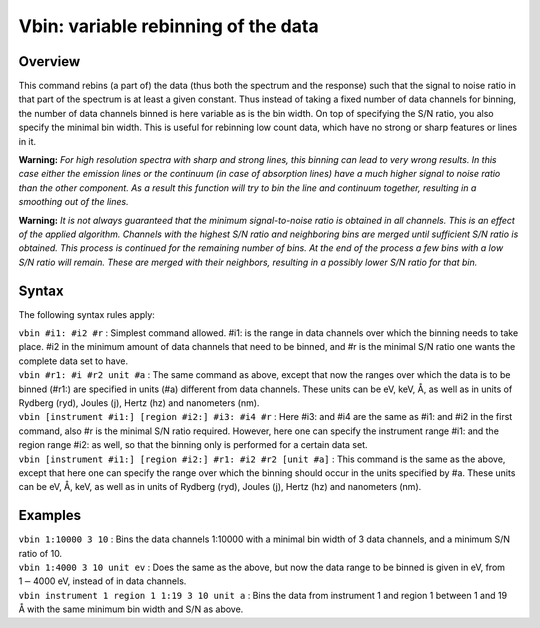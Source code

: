 .. _sec:vbin:

Vbin: variable rebinning of the data
====================================

Overview
~~~~~~~~

This command rebins (a part of) the data (thus both the spectrum and the
response) such that the signal to noise ratio in that part of the
spectrum is at least a given constant. Thus instead of taking a fixed
number of data channels for binning, the number of data channels binned
is here variable as is the bin width. On top of specifying the S/N
ratio, you also specify the minimal bin width. This is useful for
rebinning low count data, which have no strong or sharp features or
lines in it.

**Warning:** *For high resolution spectra with sharp and strong lines,
this binning can lead to very wrong results. In this case either the
emission lines or the continuum (in case of absorption lines) have a
much higher signal to noise ratio than the other component. As a result
this function will try to bin the line and continuum together, resulting
in a smoothing out of the lines.*

**Warning:** *It is not always guaranteed that the minimum
signal-to-noise ratio is obtained in all channels. This is an effect of
the applied algorithm. Channels with the highest S/N ratio and
neighboring bins are merged until sufficient S/N ratio is obtained. This
process is continued for the remaining number of bins. At the end of the
process a few bins with a low S/N ratio will remain. These are merged
with their neighbors, resulting in a possibly lower S/N ratio for that
bin.*

Syntax
~~~~~~

The following syntax rules apply:

| ``vbin #i1: #i2 #r`` : Simplest command allowed. #i1: is the range in
  data channels over which the binning needs to take place. #i2 in the
  minimum amount of data channels that need to be binned, and #r is the
  minimal S/N ratio one wants the complete data set to have.
| ``vbin #r1: #i #r2 unit #a`` : The same command as above, except that
  now the ranges over which the data is to be binned (#r1:) are
  specified in units (#a) different from data channels. These units can
  be eV, keV, Å, as well as in units of Rydberg (ryd), Joules (j), Hertz
  (hz) and nanometers (nm).
| ``vbin [instrument #i1:] [region #i2:] #i3: #i4 #r`` : Here #i3: and
  #i4 are the same as #i1: and #i2 in the first command, also #r is the
  minimal S/N ratio required. However, here one can specify the
  instrument range #i1: and the region range #i2: as well, so that the
  binning only is performed for a certain data set.
| ``vbin [instrument #i1:] [region #i2:] #r1: #i2 #r2 [unit #a]`` : This
  command is the same as the above, except that here one can specify the
  range over which the binning should occur in the units specified by
  #a. These units can be eV, Å, keV, as well as in units of Rydberg
  (ryd), Joules (j), Hertz (hz) and nanometers (nm).

Examples
~~~~~~~~

| ``vbin 1:10000 3 10`` : Bins the data channels 1:10000 with a minimal
  bin width of 3 data channels, and a minimum S/N ratio of 10.
| ``vbin 1:4000 3 10 unit ev`` : Does the same as the above, but now the
  data range to be binned is given in eV, from 1\ :math:`-`\ 4000 eV,
  instead of in data channels.
| ``vbin instrument 1 region 1 1:19 3 10 unit a`` : Bins the data from
  instrument 1 and region 1 between 1 and 19 Å with the same minimum bin
  width and S/N as above.
